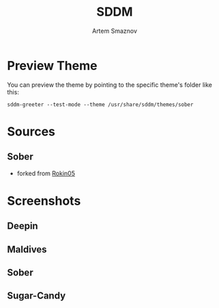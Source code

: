 #+TITLE: SDDM
#+AUTHOR: Artem Smaznov

* Preview Theme
You can preview the theme by pointing to the specific theme's folder like this:
#+begin_src shell
sddm-greeter --test-mode --theme /usr/share/sddm/themes/sober
#+end_src

* Sources
** Sober
- forked from [[https://github.com/Rokin05/SDDM-Themes][Rokin05]]

* Screenshots
** Deepin
[[https://raw.githubusercontent.com/ArtemSmaznov/screenshots/master/SDDM/deepin.png]]
** Maldives
[[https://raw.githubusercontent.com/ArtemSmaznov/screenshots/master/SDDM/maldives.png]]
** Sober
[[https://raw.githubusercontent.com/ArtemSmaznov/screenshots/master/SDDM/sober.png]]
** Sugar-Candy
[[https://raw.githubusercontent.com/ArtemSmaznov/screenshots/master/SDDM/sugar-candy.png]]
